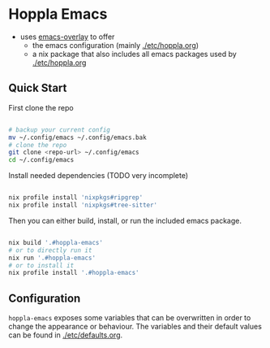 * Hoppla Emacs

- uses [[https://github.com/nix-community/emacs-overlay][emacs-overlay]] to offer
  - the emacs configuration (mainly [[./etc/hoppla.org]])
  - a nix package that also includes all emacs packages used by [[./etc/hoppla.org]]
    
** Quick Start

First clone the repo

#+begin_src bash

# backup your current config
mv ~/.config/emacs ~/.config/emacs.bak
# clone the repo
git clone <repo-url> ~/.config/emacs
cd ~/.config/emacs

#+end_src

Install needed dependencies (TODO very incomplete)

#+begin_src bash

nix profile install 'nixpkgs#ripgrep'
nix profile install 'nixpkgs#tree-sitter'

#+end_src

Then you can either build, install, or run the included emacs package.

#+begin_src bash

nix build '.#hoppla-emacs'
# or to directly run it
nix run '.#hoppla-emacs'
# or to install it
nix profile install '.#hoppla-emacs'

#+end_src

** Configuration

~hoppla-emacs~ exposes some variables that can be overwritten in order to change the appearance or behaviour.
The variables and their default values can be found in [[./etc/defaults.org]].
